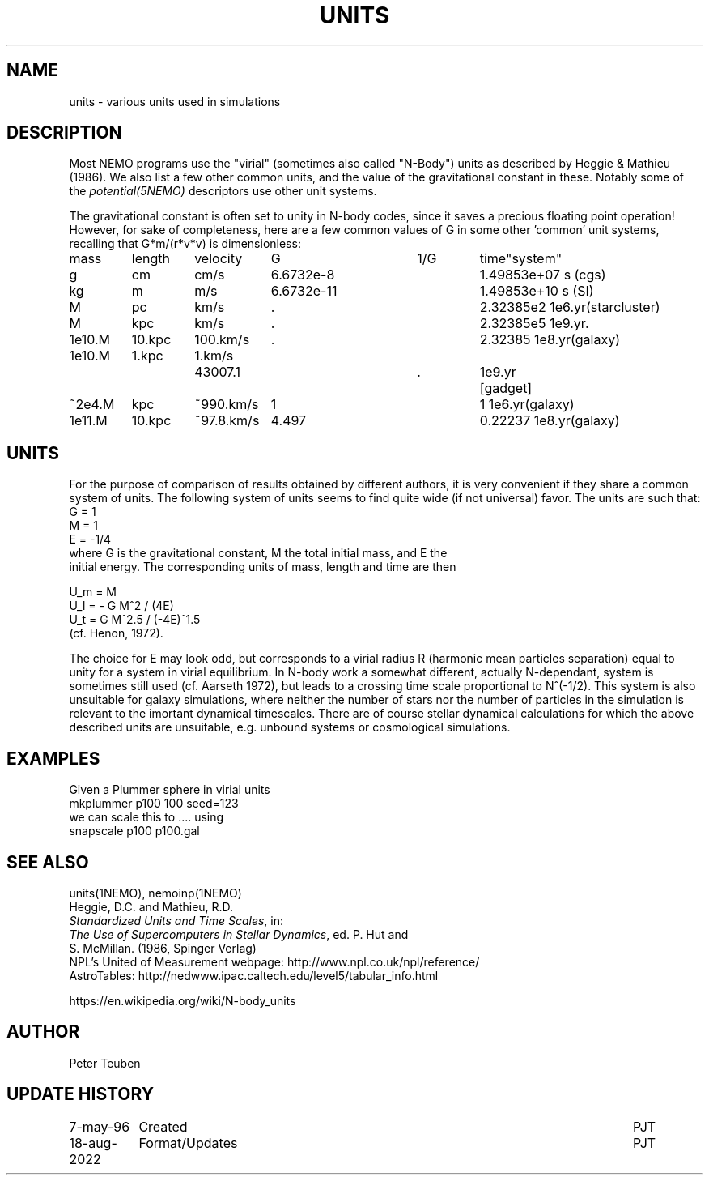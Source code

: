 .TH UNITS 5NEMO "11 July 2006"

.SH "NAME"
units \- various units used in simulations

.SH "DESCRIPTION"
Most NEMO programs use the "virial" (sometimes also called
"N-Body") units as described by
Heggie & Mathieu (1986). We also list a few other common
units, and the value of the gravitational constant in these.
Notably some of the \fIpotential(5NEMO)\fP descriptors use
other unit systems.
.PP
The gravitational constant is often set to unity in N-body codes, since
it saves a precious floating point operation!  However, for sake
of completeness, here are a few common values of G in some other 'common'
unit systems, recalling that G*m/(r*v*v) is dimensionless:
.nf
.ta +0.7i +0.7i +0.7i +0.9i +0.9i +0.7i +0.7i

  mass	length	velocity	G       	1/G     	time	"system"

     g	cm    	cm/s    	6.6732e-8  	1.49853e+07  	s   	(cgs)
    kg	m 	m/s     	6.6732e-11 	1.49853e+10   	s    	(SI)

     M	pc   	km/s    	.           	2.32385e2     	1e6.yr	(starcluster)
     M	kpc   	km/s    	.          	2.32385e5     	1e9.yr	.
1e10.M	10.kpc	100.km/s	.             	2.32385       	1e8.yr	(galaxy)
1e10.M	1.kpc	1.km/s	43007.1		.	1e9.yr	[gadget] 
~2e4.M	kpc   	~990.km/s	1          	1             	1e6.yr	(galaxy)
1e11.M	10.kpc	~97.8.km/s	4.497       	0.22237       	1e8.yr	(galaxy)

.fi

.SH "UNITS"
For the purpose of comparison of results obtained by different authors,
it is very convenient if they share a common system of units. The following
system of units seems to find quite wide (if not universal) favor. The units
are such that:
.nf
            G = 1
            M = 1
            E = -1/4
	    
where G is the gravitational constant, M the total initial mass, and E the
initial energy. The corresponding units of mass, length and time are then

            U_m = M
            U_l = - G M^2 / (4E)
            U_t = G M^2.5 / (-4E)^1.5
(cf. Henon, 1972).

.fi
The choice for E may look odd, but corresponds to a virial radius R (harmonic
mean particles separation) equal to unity for a system in virial equilibrium.
In N-body work a somewhat different, actually N-dependant, system is sometimes
still used (cf. Aarseth 1972), but leads to a crossing time scale proportional
to N^(-1/2). This system is also unsuitable for galaxy simulations, where 
neither the number of stars nor the number of particles in the simulation
is relevant to the imortant dynamical timescales. There are of course
stellar dynamical calculations for which the above described units are
unsuitable, e.g. unbound systems or cosmological simulations.

.SH "EXAMPLES"
Given a Plummer sphere in virial units
.nf
     mkplummer p100 100 seed=123
.fi
we can scale this to .... using
.nf
     snapscale p100 p100.gal
.fi
.SH "SEE ALSO"
units(1NEMO), nemoinp(1NEMO)
.nf
Heggie, D.C. and Mathieu, R.D. 
\fIStandardized Units and Time Scales\fP, in:
\fIThe Use of Supercomputers in Stellar Dynamics\fP, ed. P. Hut and
S. McMillan. (1986, Spinger Verlag)
.fi
NPL's United of Measurement webpage: http://www.npl.co.uk/npl/reference/
.fi
AstroTables: http://nedwww.ipac.caltech.edu/level5/tabular_info.html
.PP
https://en.wikipedia.org/wiki/N-body_units

.SH "AUTHOR"
Peter Teuben

.SH "UPDATE HISTORY"
.nf
.ta +1.5i +5.5i
7-may-96	Created  	PJT
18-aug-2022	Format/Updates	PJT
.fi
